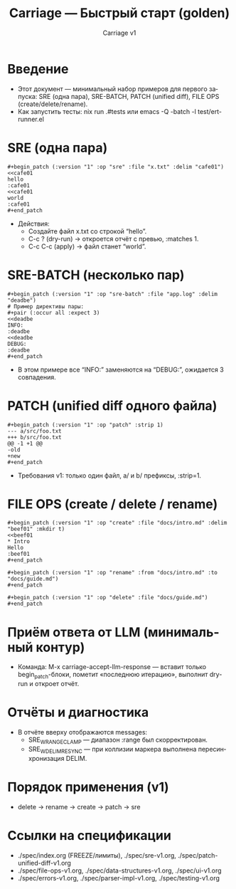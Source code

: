 #+title: Carriage — Быстрый старт (golden)
#+author: Carriage v1
#+language: ru
#+options: toc:2 num:t

* Введение
- Этот документ — минимальный набор примеров для первого запуска: SRE (одна пара), SRE-BATCH, PATCH (unified diff), FILE OPS (create/delete/rename).
- Как запустить тесты: nix run .#tests или emacs -Q -batch -l test/ert-runner.el

* SRE (одна пара)
#+begin_example
#+begin_patch (:version "1" :op "sre" :file "x.txt" :delim "cafe01")
<<cafe01
hello
:cafe01
<<cafe01
world
:cafe01
#+end_patch
#+end_example
- Действия:
  - Создайте файл x.txt со строкой “hello”.
  - C-c ? (dry-run) → откроется отчёт с превью, :matches 1.
  - C-c C-c (apply) → файл станет “world”.

* SRE-BATCH (несколько пар)
#+begin_example
#+begin_patch (:version "1" :op "sre-batch" :file "app.log" :delim "deadbe")
# Пример директивы пары:
#+pair (:occur all :expect 3)
<<deadbe
INFO:
:deadbe
<<deadbe
DEBUG:
:deadbe
#+end_patch
#+end_example
- В этом примере все “INFO:” заменяются на “DEBUG:”, ожидается 3 совпадения.

* PATCH (unified diff одного файла)
#+begin_example
#+begin_patch (:version "1" :op "patch" :strip 1)
--- a/src/foo.txt
+++ b/src/foo.txt
@@ -1 +1 @@
-old
+new
#+end_patch
#+end_example
- Требования v1: только один файл, a/ и b/ префиксы, :strip=1.

* FILE OPS (create / delete / rename)
#+begin_example
#+begin_patch (:version "1" :op "create" :file "docs/intro.md" :delim "beef01" :mkdir t)
<<beef01
* Intro
Hello
:beef01
#+end_patch

#+begin_patch (:version "1" :op "rename" :from "docs/intro.md" :to "docs/guide.md")
#+end_patch

#+begin_patch (:version "1" :op "delete" :file "docs/guide.md")
#+end_patch
#+end_example

* Приём ответа от LLM (минимальный контур)
- Команда: M-x carriage-accept-llm-response — вставит только begin_patch-блоки, пометит «последнюю итерацию», выполнит dry-run и откроет отчёт.

* Отчёты и диагностика
- В отчёте вверху отображаются messages:
  - SRE_W_RANGE_CLAMP — диапазон :range был скорректирован.
  - SRE_W_DELIM_RESYNC — при коллизии маркера выполнена пересинхронизация DELIM.

* Порядок применения (v1)
- delete → rename → create → patch → sre

* Ссылки на спецификации
- ./spec/index.org (FREEZE/лимиты), ./spec/sre-v1.org, ./spec/patch-unified-diff-v1.org
- ./spec/file-ops-v1.org, ./spec/data-structures-v1.org, ./spec/ui-v1.org
- ./spec/errors-v1.org, ./spec/parser-impl-v1.org, ./spec/testing-v1.org
